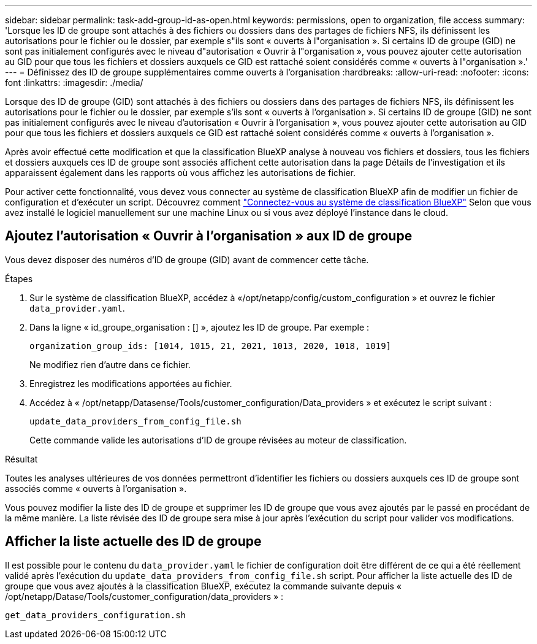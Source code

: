 ---
sidebar: sidebar 
permalink: task-add-group-id-as-open.html 
keywords: permissions, open to organization, file access 
summary: 'Lorsque les ID de groupe sont attachés à des fichiers ou dossiers dans des partages de fichiers NFS, ils définissent les autorisations pour le fichier ou le dossier, par exemple s"ils sont « ouverts à l"organisation ». Si certains ID de groupe (GID) ne sont pas initialement configurés avec le niveau d"autorisation « Ouvrir à l"organisation », vous pouvez ajouter cette autorisation au GID pour que tous les fichiers et dossiers auxquels ce GID est rattaché soient considérés comme « ouverts à l"organisation ».' 
---
= Définissez des ID de groupe supplémentaires comme ouverts à l'organisation
:hardbreaks:
:allow-uri-read: 
:nofooter: 
:icons: font
:linkattrs: 
:imagesdir: ./media/


[role="lead"]
Lorsque des ID de groupe (GID) sont attachés à des fichiers ou dossiers dans des partages de fichiers NFS, ils définissent les autorisations pour le fichier ou le dossier, par exemple s'ils sont « ouverts à l'organisation ». Si certains ID de groupe (GID) ne sont pas initialement configurés avec le niveau d'autorisation « Ouvrir à l'organisation », vous pouvez ajouter cette autorisation au GID pour que tous les fichiers et dossiers auxquels ce GID est rattaché soient considérés comme « ouverts à l'organisation ».

Après avoir effectué cette modification et que la classification BlueXP analyse à nouveau vos fichiers et dossiers, tous les fichiers et dossiers auxquels ces ID de groupe sont associés affichent cette autorisation dans la page Détails de l'investigation et ils apparaissent également dans les rapports où vous affichez les autorisations de fichier.

Pour activer cette fonctionnalité, vous devez vous connecter au système de classification BlueXP afin de modifier un fichier de configuration et d'exécuter un script. Découvrez comment link:reference-log-in-to-instance.html["Connectez-vous au système de classification BlueXP"] Selon que vous avez installé le logiciel manuellement sur une machine Linux ou si vous avez déployé l'instance dans le cloud.



== Ajoutez l'autorisation « Ouvrir à l'organisation » aux ID de groupe

Vous devez disposer des numéros d'ID de groupe (GID) avant de commencer cette tâche.

.Étapes
. Sur le système de classification BlueXP, accédez à «/opt/netapp/config/custom_configuration » et ouvrez le fichier `data_provider.yaml`.
. Dans la ligne « id_groupe_organisation : [] », ajoutez les ID de groupe. Par exemple :
+
 organization_group_ids: [1014, 1015, 21, 2021, 1013, 2020, 1018, 1019]
+
Ne modifiez rien d'autre dans ce fichier.

. Enregistrez les modifications apportées au fichier.
. Accédez à « /opt/netapp/Datasense/Tools/customer_configuration/Data_providers » et exécutez le script suivant :
+
 update_data_providers_from_config_file.sh
+
Cette commande valide les autorisations d'ID de groupe révisées au moteur de classification.



.Résultat
Toutes les analyses ultérieures de vos données permettront d'identifier les fichiers ou dossiers auxquels ces ID de groupe sont associés comme « ouverts à l'organisation ».

Vous pouvez modifier la liste des ID de groupe et supprimer les ID de groupe que vous avez ajoutés par le passé en procédant de la même manière. La liste révisée des ID de groupe sera mise à jour après l'exécution du script pour valider vos modifications.



== Afficher la liste actuelle des ID de groupe

Il est possible pour le contenu du `data_provider.yaml` le fichier de configuration doit être différent de ce qui a été réellement validé après l'exécution du `update_data_providers_from_config_file.sh` script. Pour afficher la liste actuelle des ID de groupe que vous avez ajoutés à la classification BlueXP, exécutez la commande suivante depuis « /opt/netapp/Datase/Tools/customer_configuration/data_providers » :

 get_data_providers_configuration.sh